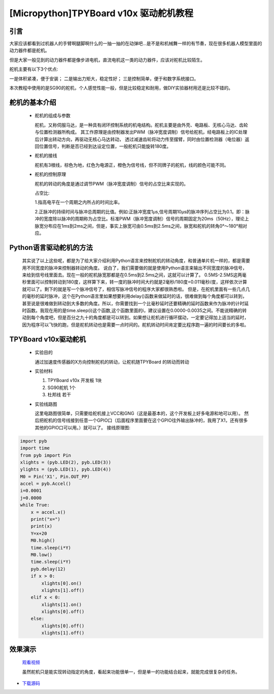 [Micropython]TPYBoard v10x 驱动舵机教程
==============================

引言
----------------------

大家应该都看到过机器人的手臂啊腿脚啊什么的一抽一抽的在动弹吧...是不是和机械舞一样的有节奏，现在很多机器人模型里面的动力器件都是舵机。

但是大家一般见到的动力器件都是像步进电机，直流电机这一类的动力器件，应该对舵机比较陌生。

舵机主要有以下3个优点:

一是体积紧凑，便于安装；
二是输出力矩大，稳定性好；
三是控制简单，便于和数字系统接口。

本次教程中使用的是SG90的舵机，个人感觉性能一般，但是比较稳定和耐用，做DIY实验器材用还是比较不错的。

舵机的基本介绍
-----------------------

  - 舵机的组成与参数

    舵机，又称伺服马达，是一种具有闭环控制系统的机电结构。舵机主要是由外壳、电路板、无核心马达、齿轮与位置检测器所构成。
    其工作原理是由控制器发出PWM（脉冲宽度调制）信号给舵机，经电路板上的IC处理后计算出转动方向，再驱动无核心马达转动，
    透过减速齿轮将动力传至摆臂，同时由位置检测器（电位器）返回位置信号，判断是否已经到达设定位置，一般舵机只能旋转180度。

    .. image:: ../img/test_31.png


  - 舵机的接线

    舵机有3根线，棕色为地，红色为电源正，橙色为信号线，但不同牌子的舵机，线的颜色可能不同。

  - 舵机的控制原理

    舵机的转动的角度是通过调节PWM（脉冲宽度调制）信号的占空比来实现的。

    占空比:

    1.指高电平在一个周期之内所占的时间比率。

    2.正脉冲的持续时间与脉冲总周期的比值。例如:正脉冲宽度1μs,信号周期10μs的脉冲序列占空比为0.1。即：脉冲的宽度除以脉冲的周期称为占空比。标准PWM（脉冲宽度调制）信号的周期固定为20ms（50Hz），理论上脉宽分布应在1ms到2ms之间，但是，事实上脉宽可由0.5ms到2.5ms之间，脉宽和舵机的转角0°～180°相对应。

Python语言驱动舵机的方法
--------------------------
  其实说了以上这些呢，都是为了给大家介绍利用Python语言来控制舵机的转动角度，和普通单片机一样的，都是需要用不同宽度的脉冲来控制器转动的角度。
  说白了，我们需要做的就是使用Python语言来输出不同宽度的脉冲信号，来给到信号线里面去。现在一般的舵机脉宽那都是在0.5ms到2.5ms之间，这就可以计算了。
  0.5MS-2.5MS这两毫秒里面可以控制转动到180度，这样算下来，转一度的脉冲时间大约就是2毫秒/180度=0.011毫秒/度，这样依次计算就可以了。剩下的就是写一个脉冲信号了，相信写脉冲信号的程序大家都很熟悉啦。
  但是，在舵机里面有一些几点几的毫秒的延时脉冲，这个在Python语言里如果想要利用delay()函数来做延时的话，很难做到每个角度都可以转到，甚至说是很难做到转动到大多数的角度。所以，你需要找到一个比毫秒延时还要精确的延时函数来作为脉冲的计时延时函数。我现在用的是time.sleep(i)这个函数,这个函数里面的i，建议设置在0.0000-0.0035之间。不能说精确的转动到每个角度吧，但是百分之九十的角度都是可以转到。如果想让舵机进行循环摆动，一定要记得加上适当的延时，因为程序可以飞快的跑，但是舵机转动也是需要一点时间的。舵机转动时间肯定要比程序跑一遍的时间要长的多啦。

TPYBoard v10x驱动舵机
-----------------------

  - 实验目的

    通过加速度传感器的X方向控制舵机的转动，让舵机随TPYBoard 的转动而转动

  - 实验材料

    1. TPYBoard v10x 开发板 1块
    2. SG90舵机 1个
    3. 杜邦线 若干

  - 实验线路图

    这里电路图很简单，只需要给舵机接上VCC和GNG（这是最基本的，这个开发板上好多电源和地可以用）。
    然后把舵机的信号线接到任意一个GPIO口（后面程序里面要在这个GPIO往外输出脉冲的，我用了X1，还有很多其他的GPIO口可以用。）就可以了。
    接线原理图:

.. image:: http://www.tpyboard.com/ueditor/php/upload/image/20160722/1469172131214565.png

   实物连接图:

.. image:: http://www.tpyboard.com/ueditor/php/upload/image/20160722/1469172305445497.jpg

  - 实验代码

    注意：实验中用0做了x的分界点，有的开发板，x的范围可能在11－31不等，所以这个分界点，可以在实验中自己取值。

    main.py 内容如下:

.. code-block:: python

    import pyb
    import time
    from pyb import Pin
    xlights = (pyb.LED(2), pyb.LED(3))
    ylights = (pyb.LED(1), pyb.LED(4))
    M0 = Pin('X1', Pin.OUT_PP)
    accel = pyb.Accel()
    i=0.0001
    j=0.0000
    while True:
        x = accel.x()
        print("x=")
        print(x)
        Y=x+20
        M0.high()
        time.sleep(i*Y)
        M0.low()
        time.sleep(i*Y)
        pyb.delay(12)
        if x > 0:
            xlights[0].on()
            xlights[1].off()
        elif x < 0:
            xlights[1].on()
            xlights[0].off()
        else:
            xlights[0].off()
            xlights[1].off()

效果演示
-----------------------

  `观看视频 <http://v.youku.com/v_show/id_XMTY1MzE5ODIyOA==.html>`_

  虽然舵机只是能实现转动指定的角度，看起来功能很单一，但是单一的功能结合起来，就能完成很复杂的任务。

- `下载源码 <https://github.com/TPYBoard/developmentBoard/tree/master/TPYBoard-v10x-master>`_
